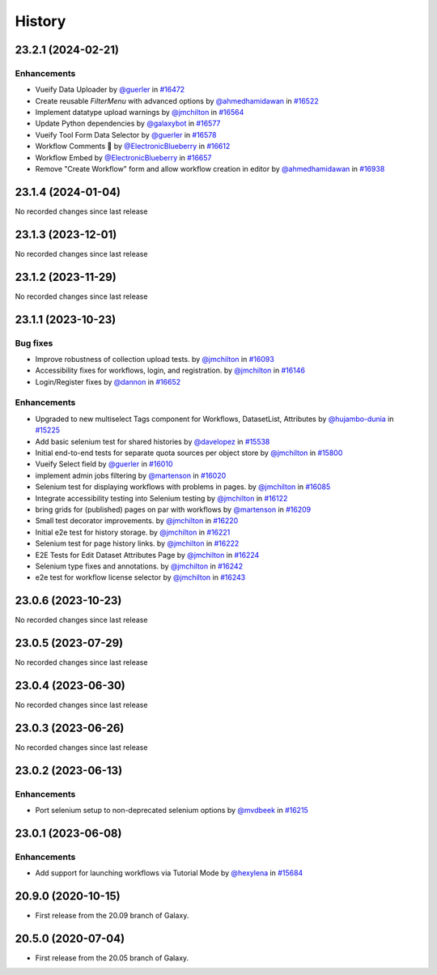 History
-------

.. to_doc

-------------------
23.2.1 (2024-02-21)
-------------------


============
Enhancements
============

* Vueify Data Uploader by `@guerler <https://github.com/guerler>`_ in `#16472 <https://github.com/galaxyproject/galaxy/pull/16472>`_
* Create reusable `FilterMenu` with advanced options by `@ahmedhamidawan <https://github.com/ahmedhamidawan>`_ in `#16522 <https://github.com/galaxyproject/galaxy/pull/16522>`_
* Implement datatype upload warnings by `@jmchilton <https://github.com/jmchilton>`_ in `#16564 <https://github.com/galaxyproject/galaxy/pull/16564>`_
* Update Python dependencies by `@galaxybot <https://github.com/galaxybot>`_ in `#16577 <https://github.com/galaxyproject/galaxy/pull/16577>`_
* Vueify Tool Form Data Selector by `@guerler <https://github.com/guerler>`_ in `#16578 <https://github.com/galaxyproject/galaxy/pull/16578>`_
* Workflow Comments 💬 by `@ElectronicBlueberry <https://github.com/ElectronicBlueberry>`_ in `#16612 <https://github.com/galaxyproject/galaxy/pull/16612>`_
* Workflow Embed by `@ElectronicBlueberry <https://github.com/ElectronicBlueberry>`_ in `#16657 <https://github.com/galaxyproject/galaxy/pull/16657>`_
* Remove "Create Workflow" form and allow workflow creation in editor by `@ahmedhamidawan <https://github.com/ahmedhamidawan>`_ in `#16938 <https://github.com/galaxyproject/galaxy/pull/16938>`_

-------------------
23.1.4 (2024-01-04)
-------------------

No recorded changes since last release

-------------------
23.1.3 (2023-12-01)
-------------------

No recorded changes since last release

-------------------
23.1.2 (2023-11-29)
-------------------

No recorded changes since last release

-------------------
23.1.1 (2023-10-23)
-------------------


=========
Bug fixes
=========

* Improve robustness of collection upload tests. by `@jmchilton <https://github.com/jmchilton>`_ in `#16093 <https://github.com/galaxyproject/galaxy/pull/16093>`_
* Accessibility fixes for workflows, login, and registration. by `@jmchilton <https://github.com/jmchilton>`_ in `#16146 <https://github.com/galaxyproject/galaxy/pull/16146>`_
* Login/Register fixes by `@dannon <https://github.com/dannon>`_ in `#16652 <https://github.com/galaxyproject/galaxy/pull/16652>`_

============
Enhancements
============

* Upgraded to new multiselect Tags component for Workflows, DatasetList, Attributes by `@hujambo-dunia <https://github.com/hujambo-dunia>`_ in `#15225 <https://github.com/galaxyproject/galaxy/pull/15225>`_
* Add basic selenium test for shared histories by `@davelopez <https://github.com/davelopez>`_ in `#15538 <https://github.com/galaxyproject/galaxy/pull/15538>`_
* Initial end-to-end tests for separate quota sources per object store by `@jmchilton <https://github.com/jmchilton>`_ in `#15800 <https://github.com/galaxyproject/galaxy/pull/15800>`_
* Vueify Select field by `@guerler <https://github.com/guerler>`_ in `#16010 <https://github.com/galaxyproject/galaxy/pull/16010>`_
* implement admin jobs filtering by `@martenson <https://github.com/martenson>`_ in `#16020 <https://github.com/galaxyproject/galaxy/pull/16020>`_
* Selenium test for displaying workflows with problems in pages. by `@jmchilton <https://github.com/jmchilton>`_ in `#16085 <https://github.com/galaxyproject/galaxy/pull/16085>`_
* Integrate accessibility testing into Selenium testing by `@jmchilton <https://github.com/jmchilton>`_ in `#16122 <https://github.com/galaxyproject/galaxy/pull/16122>`_
* bring grids for (published) pages on par with workflows by `@martenson <https://github.com/martenson>`_ in `#16209 <https://github.com/galaxyproject/galaxy/pull/16209>`_
* Small test decorator improvements. by `@jmchilton <https://github.com/jmchilton>`_ in `#16220 <https://github.com/galaxyproject/galaxy/pull/16220>`_
* Initial e2e test for history storage. by `@jmchilton <https://github.com/jmchilton>`_ in `#16221 <https://github.com/galaxyproject/galaxy/pull/16221>`_
* Selenium test for page history links. by `@jmchilton <https://github.com/jmchilton>`_ in `#16222 <https://github.com/galaxyproject/galaxy/pull/16222>`_
* E2E Tests for Edit Dataset Attributes Page by `@jmchilton <https://github.com/jmchilton>`_ in `#16224 <https://github.com/galaxyproject/galaxy/pull/16224>`_
* Selenium type fixes and annotations. by `@jmchilton <https://github.com/jmchilton>`_ in `#16242 <https://github.com/galaxyproject/galaxy/pull/16242>`_
* e2e test for workflow license selector by `@jmchilton <https://github.com/jmchilton>`_ in `#16243 <https://github.com/galaxyproject/galaxy/pull/16243>`_

-------------------
23.0.6 (2023-10-23)
-------------------

No recorded changes since last release

-------------------
23.0.5 (2023-07-29)
-------------------

No recorded changes since last release

-------------------
23.0.4 (2023-06-30)
-------------------

No recorded changes since last release

-------------------
23.0.3 (2023-06-26)
-------------------

No recorded changes since last release

-------------------
23.0.2 (2023-06-13)
-------------------


============
Enhancements
============

* Port selenium setup to non-deprecated selenium options by `@mvdbeek <https://github.com/mvdbeek>`_ in `#16215 <https://github.com/galaxyproject/galaxy/pull/16215>`_

-------------------
23.0.1 (2023-06-08)
-------------------


============
Enhancements
============

* Add support for launching workflows via Tutorial Mode by `@hexylena <https://github.com/hexylena>`_ in `#15684 <https://github.com/galaxyproject/galaxy/pull/15684>`_

-------------------
20.9.0 (2020-10-15)
-------------------

* First release from the 20.09 branch of Galaxy.

-------------------
20.5.0 (2020-07-04)
-------------------

* First release from the 20.05 branch of Galaxy.
